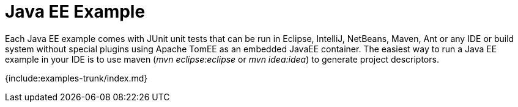 = Java EE Example

Each Java EE example comes with JUnit unit tests that can be run in Eclipse, IntelliJ, NetBeans, Maven, Ant or any IDE or build system without special plugins using Apache TomEE as an embedded JavaEE container.
The easiest way to run a Java EE example in your IDE is to use maven (_mvn eclipse:eclipse_ or _mvn idea:idea_) to generate project descriptors.

{include:examples-trunk/index.md}
